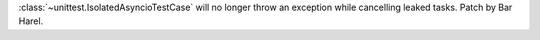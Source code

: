 :class:`~unittest.IsolatedAsyncioTestCase` will no longer throw an exception while cancelling leaked tasks. Patch by Bar Harel.